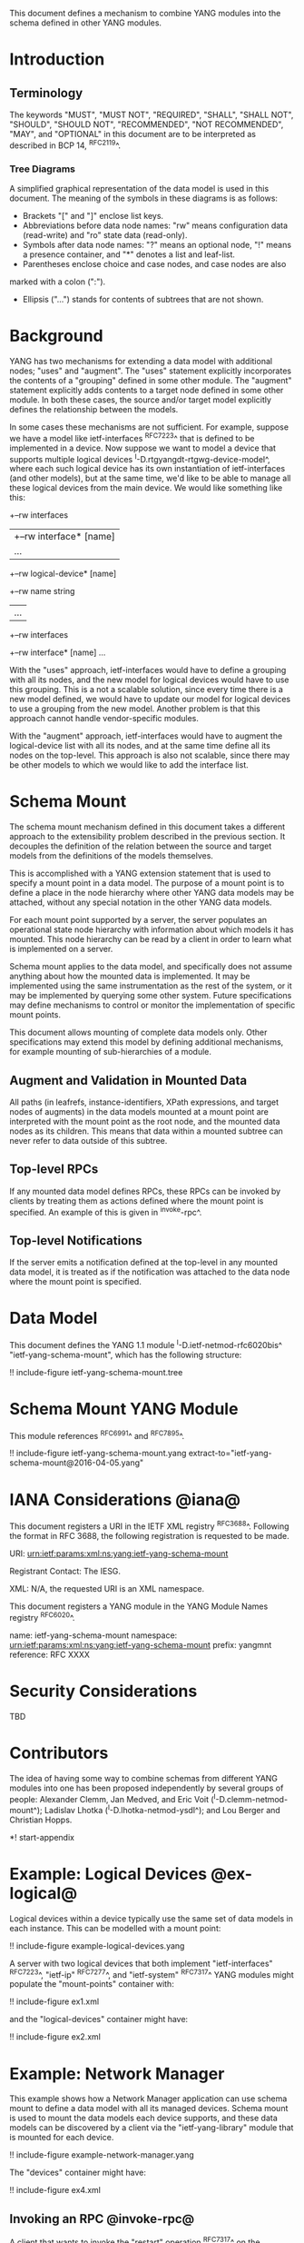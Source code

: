 # -*- org -*-

This document defines a mechanism to combine YANG modules into
the schema defined in other YANG modules.

* Introduction

** Terminology

The keywords "MUST", "MUST NOT", "REQUIRED", "SHALL", "SHALL NOT",
"SHOULD", "SHOULD NOT", "RECOMMENDED", "NOT RECOMMENDED", "MAY", and
"OPTIONAL" in this document are to be interpreted as described in BCP
14, ^RFC2119^.

*** Tree Diagrams

A simplified graphical representation of the data model is used in
this document.  The meaning of the symbols in these
diagrams is as follows:

- Brackets "[" and "]" enclose list keys.
- Abbreviations before data node names: "rw" means configuration
 data (read-write) and "ro" state data (read-only).
- Symbols after data node names: "?" means an optional node, "!" means
 a presence container, and "*" denotes a list and leaf-list.
- Parentheses enclose choice and case nodes, and case nodes are also
marked with a colon (":").
- Ellipsis ("...") stands for contents of subtrees that are not shown.

* Background

YANG has two mechanisms for extending a data model with additional
nodes; "uses" and "augment".  The "uses" statement explicitly
incorporates the contents of a "grouping" defined in some other
module.  The "augment" statement explicitly adds contents to a target
node defined in some other module.  In both these cases, the source
and/or target model explicitly defines the relationship between the
models.

In some cases these mechanisms are not sufficient.  For example,
suppose we have a model like ietf-interfaces ^RFC7223^ that is defined
to be implemented in a device.  Now suppose we want to model a device
that supports multiple logical devices
^I-D.rtgyangdt-rtgwg-device-model^, where each such logical device has
its own instantiation of ietf-interfaces (and other models), but at
the same time, we'd like to be able to manage all these logical
devices from the main device.  We would like something like this:

  +--rw interfaces
  | +--rw interface* [name]
  |    ...
  +--rw logical-device* [name]
     +--rw name             string
     |   ...
     +--rw interfaces
       +--rw interface* [name]
          ...

With the "uses" approach, ietf-interfaces would have to define a
grouping with all its nodes, and the new model for logical devices
would have to use this grouping.  This is a not a scalable solution,
since every time there is a new model defined, we would have to update
our model for logical devices to use a grouping from the new model.
Another problem is that this approach cannot handle vendor-specific
modules.

With the "augment" approach, ietf-interfaces would have to augment the
logical-device list with all its nodes, and at the same time define
all its nodes on the top-level.  This approach is also not scalable,
since there may be other models to which we would like to add the
interface list.

* Schema Mount

The schema mount mechanism defined in this document takes a
different approach to the extensibility problem described in the
previous section.  It decouples the definition of the relation between
the source and target models from the definitions of the models
themselves.

This is accomplished with a YANG extension statement that is used
to specify a mount point in a data model.  The purpose of a mount
point is to define a place in the node hierarchy where other YANG data
models may be attached, without any special notation in the other YANG
data models.

For each mount point supported by a server, the server populates an
operational state node hierarchy with information about which models
it has mounted.  This node hierarchy can be read by a client in order
to learn what is implemented on a server.

Schema mount applies to the data model, and specifically does not
assume anything about how the mounted data is implemented.  It may be
implemented using the same instrumentation as the rest of the system,
or it may be implemented by querying some other system.  Future
specifications may define mechanisms to control or monitor the
implementation of specific mount points.

This document allows mounting of complete data models only.  Other
specifications may extend this model by defining additional
mechanisms, for example mounting of sub-hierarchies of a module.

** Augment and Validation in Mounted Data

All paths (in leafrefs, instance-identifiers, XPath expressions, and
target nodes of augments) in the data models mounted at a mount point
are interpreted with the mount point as the root node, and the mounted
data nodes as its children.  This means that data within a mounted
subtree can never refer to data outside of this subtree.

** Top-level RPCs

If any mounted data model defines RPCs, these RPCs can be invoked by
clients by treating them as actions defined where the mount point is
specified.  An example of this is given in ^invoke-rpc^.

** Top-level Notifications

If the server emits a notification defined at the top-level in any
mounted data model, it is treated as if the notification was attached
to the data node where the mount point is specified.

* Data Model

This document defines the YANG 1.1 module ^I-D.ietf-netmod-rfc6020bis^
"ietf-yang-schema-mount", which has the following structure:

!! include-figure ietf-yang-schema-mount.tree

* Schema Mount YANG Module

This module references ^RFC6991^ and ^RFC7895^.

!! include-figure ietf-yang-schema-mount.yang extract-to="ietf-yang-schema-mount@2016-04-05.yang"

* IANA Considerations @iana@

This document registers a URI in the IETF XML registry
^RFC3688^.  Following the format in RFC 3688, the following
registration is requested to be made.

     URI: urn:ietf:params:xml:ns:yang:ietf-yang-schema-mount

     Registrant Contact: The IESG.

     XML: N/A, the requested URI is an XML namespace.

This document registers a YANG module in the YANG Module Names
registry ^RFC6020^.

  name:        ietf-yang-schema-mount
  namespace:   urn:ietf:params:xml:ns:yang:ietf-yang-schema-mount
  prefix:      yangmnt
  reference:   RFC XXXX

* Security Considerations

TBD

* Contributors

The idea of having some way to combine schemas from different YANG
modules into one has been proposed independently by several groups of
people: Alexander Clemm, Jan Medved, and Eric Voit
(^I-D.clemm-netmod-mount^); Ladislav Lhotka
(^I-D.lhotka-netmod-ysdl^); and Lou Berger and Christian Hopps.

*! start-appendix

* Example: Logical Devices @ex-logical@

Logical devices within a device typically use the same set of data
models in each instance.  This can be modelled with a mount point:

!! include-figure example-logical-devices.yang

A server with two logical devices that both implement
"ietf-interfaces" ^RFC7223^, "ietf-ip" ^RFC7277^, and "ietf-system"
^RFC7317^ YANG modules might populate the "mount-points" container
with:

!! include-figure ex1.xml

and the "logical-devices" container might have:

!! include-figure ex2.xml

* Example: Network Manager

This example shows how a Network Manager application can use
schema mount to define a data model with all its managed devices.
Schema mount is used to mount the data models each device
supports, and these data models can be discovered by a client via the
"ietf-yang-library" module that is mounted for each device.

!! include-figure example-network-manager.yang

The "devices" container might have:

!! include-figure ex4.xml

** Invoking an RPC @invoke-rpc@

A client that wants to invoke the "restart" operation ^RFC7317^ on the
managed device "rtrA" over NETCONF ^RFC6241^ can send:

!! include-figure ex3.xml

* Open Issues

- Is there a use case for specifying that certain modules are required
  to be mounted under a mount point?
- Do we really need the case where ietf-yang-library is not mounted?
  The solution would be simpler if we always use ietf-yang-library at
  every mount point.  See ^alt-static^.
- Support non-named mount points? (ysdl case)  See ^alt-dyn^.

* Alternative solutions

This section discusses some alternative solution ideas.

** Static Mount Points with YANG Library Only @alt-static@

This solution supports named mount points, and always use
ietf-yang-library.

There would be just one single extension statement, and no additional
operational state data:

  extension mount-point {
    argument name;
  }

Data models need to be prepared with this extension:

  container logical-devices {
    list logical-device {
      key name;
      ...
      yangmnt:mount-point logical-device;
    }
  }

The tree on the server from ^ex-logical^ would look like this:

  "example-logical-devices:logical-devices": {
    "logical-device": [
      {
        "name": "vrtrA",
        "ietf-yang-library:modules-state": {
          "module-set-id": "ef50fe1",
          "module": [
            {
              "name": "ietf-interfaces",
               ...
            },
            {
              "name": "ietf-system",
               ...
            }
          ]
        },
        "ietf-interfaces:interfaces": {
          ...
        },
        "ietf-system:system": {
          ...
        }
      },
      {
        "name": "vrtrB",
        "ietf-yang-library:modules-state": {
          ...
        }
      }
    ]
  }

** Dynamic Mount Points with YANG Library Only @alt-dyn@

This solution supports only non-named mount points, and always use
ietf-yang-library.

There would be no extension statement.  Instead, the server would
populate a list of dynamic mount points.  Each such mount point MUST
mount ietf-yang-library.

  container mount-points {
    config false;
    list mount-point {
      key path;
      leaf path {
        type schema-node-path;
      }
    }
  }

The tree on the server from ^ex-logical^ would look like this:

  "ietf-yang-schema-mount:mount-points": {
    "mount-point": [
      { "path": "/exld:logical-devices/exld:logical-device" }
    ]
  },
  "example-logical-devices:logical-devices": {
    "logical-device": [
      {
        "name": "vrtrA",
        "ietf-yang-library:modules-state": {
          "module-set-id": "ef50fe1",
          "module": [
            {
              "name": "ietf-interfaces",
               ...
            },
            {
              "name": "ietf-system",
               ...
            }
          ]
        },
        "ietf-interfaces:interfaces": {
          ...
        },
        "ietf-system:system": {
          ...
        }
      },
      {
        "name": "vrtrB",
        "ietf-yang-library:modules-state": {
          ...
        }
      }
    ]
  }

A client needs to read the "/mount-points/mount-point" list in order to
learn where the server has mounted data models.  Next, it needs to
read the "modules-state" subtree for each instantiated mount point in
order to learn which modules are mounted at that instance.


{{document:
    name ;
    ipr trust200902;
    category std;
    references back.xml;
    title "YANG Schema Mount";
    abbreviation "YANG Schema Mount";
    contributor "author:Martin Bjorklund:Tail-f Systems:mbj@tail-f.com";
    contributor "author:Ladislav Lhotka:CZ.NIC:mbj@lhotka@nic.cz";
}}
